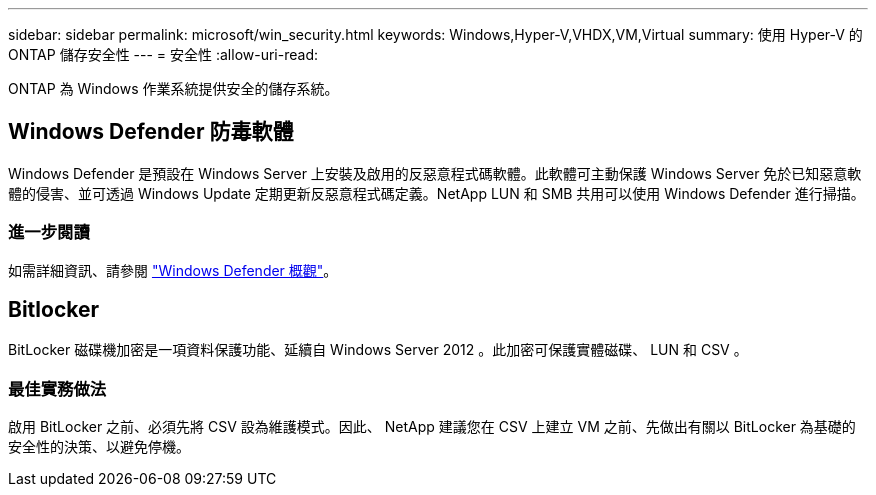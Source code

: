 ---
sidebar: sidebar 
permalink: microsoft/win_security.html 
keywords: Windows,Hyper-V,VHDX,VM,Virtual 
summary: 使用 Hyper-V 的 ONTAP 儲存安全性 
---
= 安全性
:allow-uri-read: 


[role="lead"]
ONTAP 為 Windows 作業系統提供安全的儲存系統。



== Windows Defender 防毒軟體

Windows Defender 是預設在 Windows Server 上安裝及啟用的反惡意程式碼軟體。此軟體可主動保護 Windows Server 免於已知惡意軟體的侵害、並可透過 Windows Update 定期更新反惡意程式碼定義。NetApp LUN 和 SMB 共用可以使用 Windows Defender 進行掃描。



=== 進一步閱讀

如需詳細資訊、請參閱 https://technet.microsoft.com/windows-server-docs/security/windows-defender/windows-defender-overview-windows-server?f=255&MSPPError=-2147217396["Windows Defender 概觀"]。



== Bitlocker

BitLocker 磁碟機加密是一項資料保護功能、延續自 Windows Server 2012 。此加密可保護實體磁碟、 LUN 和 CSV 。



=== 最佳實務做法

啟用 BitLocker 之前、必須先將 CSV 設為維護模式。因此、 NetApp 建議您在 CSV 上建立 VM 之前、先做出有關以 BitLocker 為基礎的安全性的決策、以避免停機。
